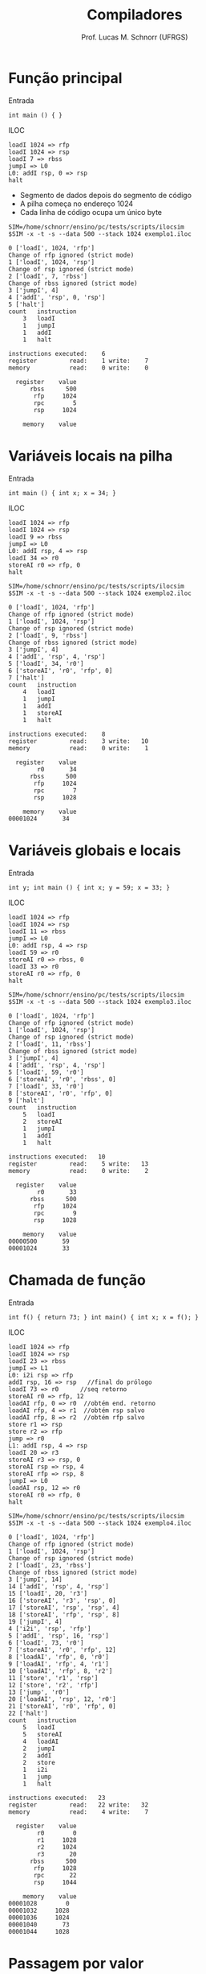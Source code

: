 # -*- coding: utf-8 -*-
# -*- mode: org -*-
#+startup: beamer overview indent
#+LANGUAGE: pt-br
#+TAGS: noexport(n)
#+EXPORT_EXCLUDE_TAGS: noexport
#+EXPORT_SELECT_TAGS: export

#+Title: Compiladores
#+Author: Prof. Lucas M. Schnorr (UFRGS)
#+Date: \copyleft

#+LaTeX_CLASS: beamer
#+LaTeX_CLASS_OPTIONS: [xcolor=dvipsnames, aspectratio=169, presentation]
#+OPTIONS: title:nil H:1 num:t toc:nil \n:nil @:t ::t |:t ^:t -:t f:t *:t <:t
#+LATEX_HEADER: \input{../org-babel.tex}

#+latex: \newcommand{\mytitle}{Exemplos com ILOC}
#+latex: \mytitleslide

* Função principal
Entrada
#+BEGIN_SRC amarela
int main () { }
#+END_SRC

#+latex: \vfill\pause
ILOC
#+BEGIN_SRC iloc :tangle exemplo1.iloc
loadI 1024 => rfp
loadI 1024 => rsp
loadI 7 => rbss
jumpI => L0
L0: addI rsp, 0 => rsp
halt
#+END_SRC
+ Segmento de dados depois do segmento de código
+ A pilha começa no endereço 1024
+ Cada linha de código ocupa um único byte

#+begin_src shell :results output :exports both
SIM=/home/schnorr/ensino/pc/tests/scripts/ilocsim
$SIM -x -t -s --data 500 --stack 1024 exemplo1.iloc
#+end_src

#+RESULTS:
#+begin_example
0 ['loadI', 1024, 'rfp']
Change of rfp ignored (strict mode)
1 ['loadI', 1024, 'rsp']
Change of rsp ignored (strict mode)
2 ['loadI', 7, 'rbss']
Change of rbss ignored (strict mode)
3 ['jumpI', 4]
4 ['addI', 'rsp', 0, 'rsp']
5 ['halt']
count	instruction
    3	loadI
    1	jumpI
    1	addI
    1	halt

instructions executed:    6
register         read:    1 write:    7
memory           read:    0 write:    0

  register    value
      rbss      500
       rfp     1024
       rpc        5
       rsp     1024

    memory    value
#+end_example

* Variáveis locais na pilha
Entrada
#+BEGIN_SRC amarela
int main () { int x; x = 34; }
#+END_SRC
#+latex: \pause
ILOC
#+BEGIN_SRC iloc :tangle exemplo2.iloc
loadI 1024 => rfp
loadI 1024 => rsp
loadI 9 => rbss
jumpI => L0
L0: addI rsp, 4 => rsp
loadI 34 => r0
storeAI r0 => rfp, 0
halt
#+END_SRC

#+begin_src shell :results output :exports both
SIM=/home/schnorr/ensino/pc/tests/scripts/ilocsim
$SIM -x -t -s --data 500 --stack 1024 exemplo2.iloc
#+end_src

#+RESULTS:
#+begin_example
0 ['loadI', 1024, 'rfp']
Change of rfp ignored (strict mode)
1 ['loadI', 1024, 'rsp']
Change of rsp ignored (strict mode)
2 ['loadI', 9, 'rbss']
Change of rbss ignored (strict mode)
3 ['jumpI', 4]
4 ['addI', 'rsp', 4, 'rsp']
5 ['loadI', 34, 'r0']
6 ['storeAI', 'r0', 'rfp', 0]
7 ['halt']
count	instruction
    4	loadI
    1	jumpI
    1	addI
    1	storeAI
    1	halt

instructions executed:    8
register         read:    3 write:   10
memory           read:    0 write:    1

  register    value
        r0       34
      rbss      500
       rfp     1024
       rpc        7
       rsp     1028

    memory    value
00001024       34
#+end_example

* Variáveis globais e locais
Entrada
#+BEGIN_SRC amarela
int y; int main () { int x; y = 59; x = 33; }
#+END_SRC
#+latex: \pause
ILOC
#+BEGIN_SRC iloc :tangle exemplo3.iloc
loadI 1024 => rfp
loadI 1024 => rsp
loadI 11 => rbss
jumpI => L0
L0: addI rsp, 4 => rsp
loadI 59 => r0
storeAI r0 => rbss, 0
loadI 33 => r0
storeAI r0 => rfp, 0
halt
#+END_SRC

#+begin_src shell :results output :exports both
SIM=/home/schnorr/ensino/pc/tests/scripts/ilocsim
$SIM -x -t -s --data 500 --stack 1024 exemplo3.iloc
#+end_src

#+RESULTS:
#+begin_example
0 ['loadI', 1024, 'rfp']
Change of rfp ignored (strict mode)
1 ['loadI', 1024, 'rsp']
Change of rsp ignored (strict mode)
2 ['loadI', 11, 'rbss']
Change of rbss ignored (strict mode)
3 ['jumpI', 4]
4 ['addI', 'rsp', 4, 'rsp']
5 ['loadI', 59, 'r0']
6 ['storeAI', 'r0', 'rbss', 0]
7 ['loadI', 33, 'r0']
8 ['storeAI', 'r0', 'rfp', 0]
9 ['halt']
count	instruction
    5	loadI
    2	storeAI
    1	jumpI
    1	addI
    1	halt

instructions executed:   10
register         read:    5 write:   13
memory           read:    0 write:    2

  register    value
        r0       33
      rbss      500
       rfp     1024
       rpc        9
       rsp     1028

    memory    value
00000500       59
00001024       33
#+end_example

* Chamada de função

Entrada
#+BEGIN_SRC amarela
int f() { return 73; } int main() { int x; x = f(); }
#+END_SRC
#+latex: \pause
ILOC
#+latex: \tiny
#+BEGIN_SRC iloc :tangle exemplo4.iloc
loadI 1024 => rfp
loadI 1024 => rsp
loadI 23 => rbss
jumpI => L1
L0: i2i rsp => rfp
addI rsp, 16 => rsp   //final do prólogo
loadI 73 => r0      //seq retorno
storeAI r0 => rfp, 12
loadAI rfp, 0 => r0  //obtém end. retorno
loadAI rfp, 4 => r1  //obtém rsp salvo
loadAI rfp, 8 => r2  //obtém rfp salvo
store r1 => rsp
store r2 => rfp
jump => r0
L1: addI rsp, 4 => rsp
loadI 20 => r3
storeAI r3 => rsp, 0
storeAI rsp => rsp, 4
storeAI rfp => rsp, 8
jumpI => L0
loadAI rsp, 12 => r0
storeAI r0 => rfp, 0
halt
#+END_SRC

#+begin_src shell :results output :exports both
SIM=/home/schnorr/ensino/pc/tests/scripts/ilocsim
$SIM -x -t -s --data 500 --stack 1024 exemplo4.iloc
#+end_src

#+RESULTS:
#+begin_example
0 ['loadI', 1024, 'rfp']
Change of rfp ignored (strict mode)
1 ['loadI', 1024, 'rsp']
Change of rsp ignored (strict mode)
2 ['loadI', 23, 'rbss']
Change of rbss ignored (strict mode)
3 ['jumpI', 14]
14 ['addI', 'rsp', 4, 'rsp']
15 ['loadI', 20, 'r3']
16 ['storeAI', 'r3', 'rsp', 0]
17 ['storeAI', 'rsp', 'rsp', 4]
18 ['storeAI', 'rfp', 'rsp', 8]
19 ['jumpI', 4]
4 ['i2i', 'rsp', 'rfp']
5 ['addI', 'rsp', 16, 'rsp']
6 ['loadI', 73, 'r0']
7 ['storeAI', 'r0', 'rfp', 12]
8 ['loadAI', 'rfp', 0, 'r0']
9 ['loadAI', 'rfp', 4, 'r1']
10 ['loadAI', 'rfp', 8, 'r2']
11 ['store', 'r1', 'rsp']
12 ['store', 'r2', 'rfp']
13 ['jump', 'r0']
20 ['loadAI', 'rsp', 12, 'r0']
21 ['storeAI', 'r0', 'rfp', 0]
22 ['halt']
count	instruction
    5	loadI
    5	storeAI
    4	loadAI
    2	jumpI
    2	addI
    2	store
    1	i2i
    1	jump
    1	halt

instructions executed:   23
register         read:   22 write:   32
memory           read:    4 write:    7

  register    value
        r0        0
        r1     1028
        r2     1024
        r3       20
      rbss      500
       rfp     1028
       rpc       22
       rsp     1044

    memory    value
00001028        0
00001032     1028
00001036     1024
00001040       73
00001044     1028
#+end_example



* Passagem por valor

#+latex: \tiny
#+BEGIN_SRC amarela
int f(int y) { return y; } int main() { int x; x = f(x); }
#+END_SRC

#+BEGIN_SRC asm :tangle exemplo5.iloc
// Programa de entrada
// int foo(int y) { return y; } int main() { int x; x = foo(x); }

// RFP: Frame Pointer
// RSP: Stack Pointer
// RBSS: uninitialized data segment
	
// Inicializa os registradores rfp (RFP), rsp (SP), e rbss (RBSS)
// RFP e RSP apontam inicialmente para a base da pilha
// RBSS aponta para o início do segmento de dados
loadI 1024 => rfp
loadI 1024 => rsp
loadI 29 => rbss
// O código da função main está em L1, salta para lá	
jumpI => L1
// Início da função foo
L0:
i2i rsp => rfp     // Atualiza o rfp (RFP)
addI rsp, 20 => rsp    // Atualiza o rsp (SP)
loadAI rfp, 12 => r0   // Obtém o parâmetro
storeAI r0 => rfp, 20  // Salva o parâmetro na variável y
loadAI rfp, 20 => r0   // Salva o valor da variável y em r0
storeAI r0 => rfp, 16  // Registra o valor de retorno
loadAI rfp, 0 => r0    // Obtém end. retorno
loadAI rfp, 4 => r1    // Obtém rsp (SP) salvo
loadAI rfp, 8 => r2    // Obtém rfp (RFP) salvo
i2i r1 => rsp        // Atualiza o rsp (SP)
i2i r2 => rfp        // Atualiza o rfp (RFP)
jump => r0             // Salta para o endereço de retorno
// Início da função main	
L1:
addI rsp, 4 => rsp // Reserva espaço para a variável local x
addI rpc, 7  => r1      // Calcula o endereço de retorno (7 instruções abaixo)
storeAI r1  => rsp, 0  // Salva o endereço de retorno
storeAI rsp => rsp, 4  // Salva o rsp (SP)
storeAI rfp => rsp, 8  // Salva o rfp (RFP)
loadAI  rfp, 0 => r0   // Carrega o valor da variável x em r0
storeAI r0 => rsp, 12  // Empilha o parâmetro
jumpI => L0            // Salta para o início da função chamada
loadAI rsp, 16 => r0   // Retorno da função, carrega o valor de retorno
storeAI r0 => rfp, 0   // Salva o retorno na variável x
#+END_SRC

#+begin_src shell :results output :exports both
SIM=/home/schnorr/ensino/pc/tests/scripts/ilocsim
$SIM -x -t -s --data 500 --stack 1024 exemplo5.iloc
#+end_src

#+RESULTS:
#+begin_example
0 ['loadI', 1024, 'rfp']
Change of rfp ignored (strict mode)
1 ['loadI', 1024, 'rsp']
Change of rsp ignored (strict mode)
2 ['loadI', 29, 'rbss']
Change of rbss ignored (strict mode)
3 ['jumpI', 16]
16 ['addI', 'rsp', 4, 'rsp']
17 ['addI', 'rpc', 7, 'r1']
18 ['storeAI', 'r1', 'rsp', 0]
19 ['storeAI', 'rsp', 'rsp', 4]
20 ['storeAI', 'rfp', 'rsp', 8]
21 ['loadAI', 'rfp', 0, 'r0']
22 ['storeAI', 'r0', 'rsp', 12]
23 ['jumpI', 4]
4 ['i2i', 'rsp', 'rfp']
5 ['addI', 'rsp', 20, 'rsp']
6 ['loadAI', 'rfp', 12, 'r0']
7 ['storeAI', 'r0', 'rfp', 20]
8 ['loadAI', 'rfp', 20, 'r0']
9 ['storeAI', 'r0', 'rfp', 16]
10 ['loadAI', 'rfp', 0, 'r0']
11 ['loadAI', 'rfp', 4, 'r1']
12 ['loadAI', 'rfp', 8, 'r2']
13 ['i2i', 'r1', 'rsp']
14 ['i2i', 'r2', 'rfp']
15 ['jump', 'r0']
24 ['loadAI', 'rsp', 16, 'r0']
25 ['storeAI', 'r0', 'rfp', 0]
count	instruction
    7	storeAI
    7	loadAI
    3	loadI
    3	addI
    3	i2i
    2	jumpI
    1	jump

instructions executed:   26
register         read:   28 write:   39
memory           read:    7 write:    7

  register    value
        r0        0
        r1     1028
        r2     1024
      rbss      500
       rfp     1024
       rpc       25
       rsp     1028

    memory    value
00001024        0
00001028       24
00001032     1028
00001036     1024
00001040        0
00001044        0
00001048        0
#+end_example
